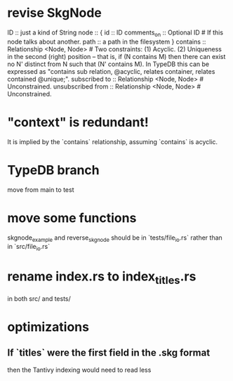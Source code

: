 * revise SkgNode
  ID :: just a kind of String
  node :: {
    id :: ID
    comments_on :: Optional ID # If this node talks about another.
    path :: a path in the filesystem }
  contains      :: Relationship <Node, Node> # Two constraints: (1) Acyclic. (2) Uniqueness in the second (right) position -- that is, if (N contains M) then there can exist no N' distinct from N such that (N' contains M). In TypeDB this can be expressed as "contains sub relation, @acyclic, relates container, relates contained @unique;".
  subscribed to :: Relationship <Node, Node> # Unconstrained.
  unsubscribed from :: Relationship <Node, Node> # Unconstrained.
* "context" is redundant!
  It is implied by the `contains` relationship,
  assuming `contains` is acyclic.
* TypeDB branch
  move from main to test
* move some functions
  skgnode_example and reverse_skgnode
  should be in `tests/file_io.rs`
  rather than in `src/file_io.rs`
* rename index.rs to index_titles.rs
  in both src/ and tests/
* optimizations
** If `titles` were the first field in the .skg format
   then the Tantivy indexing would need to read less
